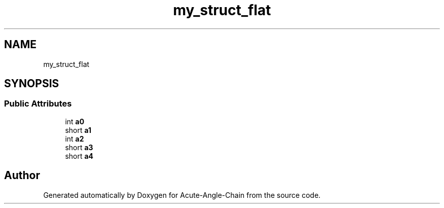 .TH "my_struct_flat" 3 "Sun Jun 3 2018" "Acute-Angle-Chain" \" -*- nroff -*-
.ad l
.nh
.SH NAME
my_struct_flat
.SH SYNOPSIS
.br
.PP
.SS "Public Attributes"

.in +1c
.ti -1c
.RI "int \fBa0\fP"
.br
.ti -1c
.RI "short \fBa1\fP"
.br
.ti -1c
.RI "int \fBa2\fP"
.br
.ti -1c
.RI "short \fBa3\fP"
.br
.ti -1c
.RI "short \fBa4\fP"
.br
.in -1c

.SH "Author"
.PP 
Generated automatically by Doxygen for Acute-Angle-Chain from the source code\&.
